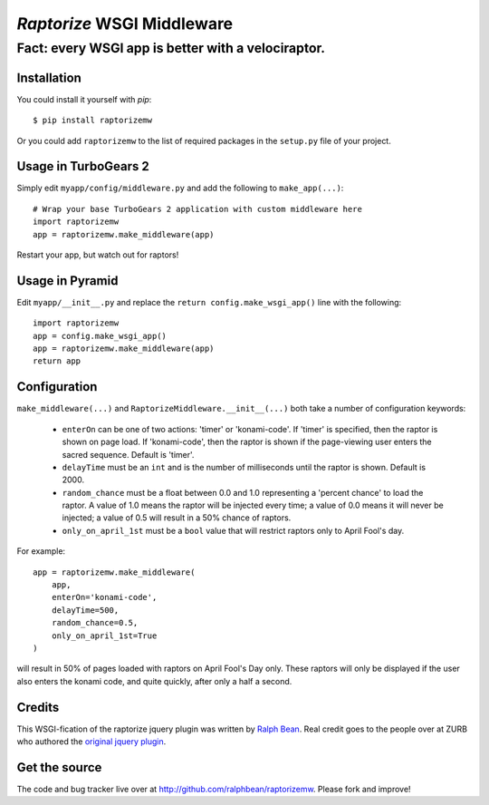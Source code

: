 `Raptorize` WSGI Middleware
===========================

Fact:  every WSGI app is better with a velociraptor.
~~~~~~~~~~~~~~~~~~~~~~~~~~~~~~~~~~~~~~~~~~~~~~~~~~~~

.. image:: https://github.com/ralphbean/raptorizemw/raw/master/raptorizemw/resources/raptor.png

Installation
------------

You could install it yourself with `pip`::

    $ pip install raptorizemw

Or you could add ``raptorizemw`` to the list of required packages in the
``setup.py`` file of your project.

Usage in TurboGears 2
---------------------

Simply edit ``myapp/config/middleware.py`` and add the following to
``make_app(...)``::

    # Wrap your base TurboGears 2 application with custom middleware here
    import raptorizemw
    app = raptorizemw.make_middleware(app)

Restart your app, but watch out for raptors!

Usage in Pyramid
----------------

Edit ``myapp/__init__.py`` and replace the ``return config.make_wsgi_app()``
line with the following::

    import raptorizemw
    app = config.make_wsgi_app()
    app = raptorizemw.make_middleware(app)
    return app

Configuration
-------------

``make_middleware(...)`` and ``RaptorizeMiddleware.__init__(...)`` both take
a number of configuration keywords:

 - ``enterOn`` can be one of two actions: 'timer' or 'konami-code'.  If 'timer'
   is specified, then the raptor is shown on page load.  If 'konami-code', then
   the raptor is shown if the page-viewing user enters the sacred sequence.
   Default is 'timer'.
 - ``delayTime`` must be an ``int`` and is the number of milliseconds until the
   raptor is shown.  Default is 2000.
 - ``random_chance`` must be a float between 0.0 and 1.0 representing a 'percent
   chance' to load the raptor.  A value of 1.0 means the raptor will be injected
   every time; a value of 0.0 means it will never be injected; a value of 0.5
   will result in a 50% chance of raptors.
 - ``only_on_april_1st`` must be a ``bool`` value that will restrict raptors
   only to April Fool's day.

For example::

    app = raptorizemw.make_middleware(
        app,
        enterOn='konami-code',
        delayTime=500,
        random_chance=0.5,
        only_on_april_1st=True
    )

will result in 50% of pages loaded with raptors on April Fool's Day only.  These
raptors will only be displayed if the user also enters the konami code, and
quite quickly, after only a half a second.

Credits
-------

This WSGI-fication of the raptorize jquery plugin was written
by `Ralph Bean <http://threebean.org>`_.  Real credit goes to the people over at
ZURB who authored the `original jquery plugin
<http://www.zurb.com/playground/jquery-raptorize>`_.

Get the source
--------------

The code and bug tracker live over at http://github.com/ralphbean/raptorizemw.
Please fork and improve!
